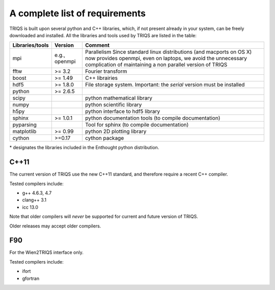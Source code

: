 .. index:: required libraries

.. _requirements:

A complete list of requirements
================================

TRIQS is built upon several python and C++ libraries, which, if not present
already in your system, can be freely downloaded and installed. All the
libraries and tools used by TRIQS are listed in the table:

==================    ================  ================================================================================
Libraries/tools       Version           Comment
==================    ================  ================================================================================
mpi                   e.g., openmpi     Parallelism
                                        Since standard linux distributions (and macports on OS X)
                                        now provides openmpi, even on laptops, we avoid the unnecessary complication
                                        of maintaining a non parallel version of TRIQS
fftw                  >= 3.2            Fourier transform
boost                 >= 1.49           C++ librairies
hdf5                  >= 1.8.0          File storage system. Important: the *serial* version must be installed
python                >= 2.6.5
scipy                                   python mathematical library
numpy                                   python scientific library
h5py                                    python interface to hdf5 library
sphinx                >= 1.0.1          python documentation tools (to compile documentation)
pyparsing                               Tool for sphinx (to compile documentation)
matplotlib            >= 0.99           python 2D plotting library
cython                >=0.17            cython package
==================    ================  ================================================================================

\* designates the libraries included in the Enthought python distribution.

C++11
-----

The current version of TRIQS use the new C++11 standard, and therefore require a recent C++ compiler.

Tested compilers include: 

* g++ 4.6.3, 4.7
* clang++ 3.1
* icc 13.0

Note that older compilers will *never* be supported for current and future version of TRIQS.

Older releases may accept older compilers.

F90
---
For the Wien2TRIQS interface only.

Tested compilers include: 

* ifort 
* gfortran
